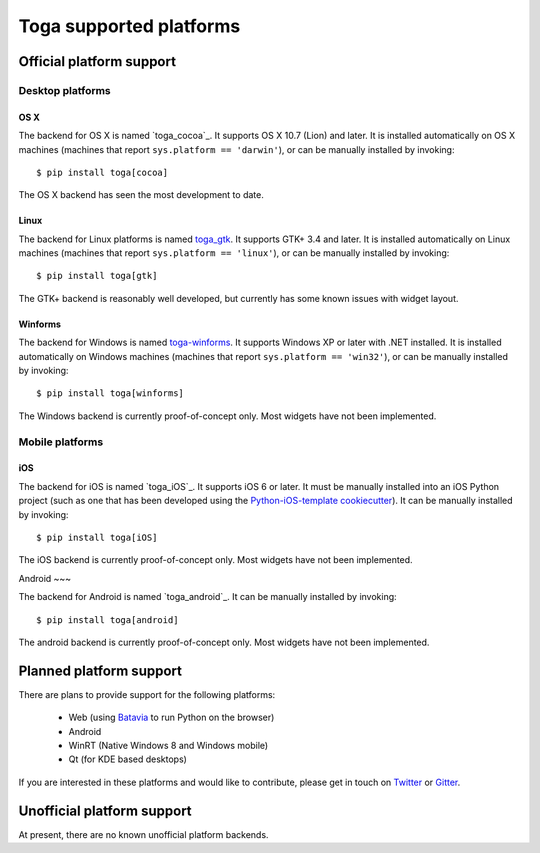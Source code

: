 ========================
Toga supported platforms
========================

Official platform support
=========================

Desktop platforms
-----------------

OS X
~~~~

.. image:: /reference/screenshots/cocoa.png

The backend for OS X is named `toga_cocoa`_. It supports OS X 10.7 (Lion)
and later. It is installed automatically on OS X machines (machines that
report ``sys.platform == 'darwin'``), or can be manually installed by invoking::

    $ pip install toga[cocoa]

The OS X backend has seen the most development to date.

.. _toga-cocoa: https://github.com/pybee/toga/tree/master/src/cocoa

Linux
~~~~~

.. image:: /reference/screenshots/gtk.png

The backend for Linux platforms is named `toga_gtk`_. It supports GTK+ 3.4
and later. It is installed automatically on Linux machines (machines that
report ``sys.platform == 'linux'``), or can be manually installed by
invoking::

    $ pip install toga[gtk]

The GTK+ backend is reasonably well developed, but currently has some known issues
with widget layout.

.. _toga_gtk: https://github.com/pybee/toga/tree/master/src/gtk

Winforms
~~~~~

The backend for Windows is named `toga-winforms`_. It supports Windows XP or
later with .NET installed. It is installed automatically on Windows machines
(machines that report ``sys.platform == 'win32'``), or can be manually
installed by invoking::

    $ pip install toga[winforms]

The Windows backend is currently proof-of-concept only. Most widgets have not been
implemented.

.. _toga-winforms: https://github.com/pybee/toga/tree/master/src/winforms

Mobile platforms
----------------

iOS
~~~

The backend for iOS is named `toga_iOS`_. It supports iOS 6 or later. It
must be manually installed into an iOS Python project (such as one that has
been developed using the `Python-iOS-template cookiecutter`_). It can be
manually installed by invoking::

    $ pip install toga[iOS]

The iOS backend is currently proof-of-concept only. Most widgets have not been
implemented.

.. _Python-iOS-template cookiecutter: http://github.com/pybee/Python-iOS-template
.. _toga-iOS: http://github.com/pybee/toga/tree/master/src/iOS

Android
~~~

The backend for Android is named `toga_android`_. It can be manually installed
by invoking::

    $ pip install toga[android]

The android backend is currently proof-of-concept only. Most widgets have not been
implemented.

.. _toga-android: http://github.com/pybee/toga/tree/master/src/android

Planned platform support
========================

There are plans to provide support for the following platforms:

 * Web (using Batavia_ to run Python on the browser)
 * Android
 * WinRT (Native Windows 8 and Windows mobile)
 * Qt (for KDE based desktops)

If you are interested in these platforms and would like to contribute, please
get in touch on Twitter_ or Gitter_.

.. _Batavia: https://github.com/pybee/batavia
.. _Twitter: https://twitter.com/pybeeware
.. _Gitter: https://gitter.im/pybee/general

Unofficial platform support
===========================

At present, there are no known unofficial platform backends.

